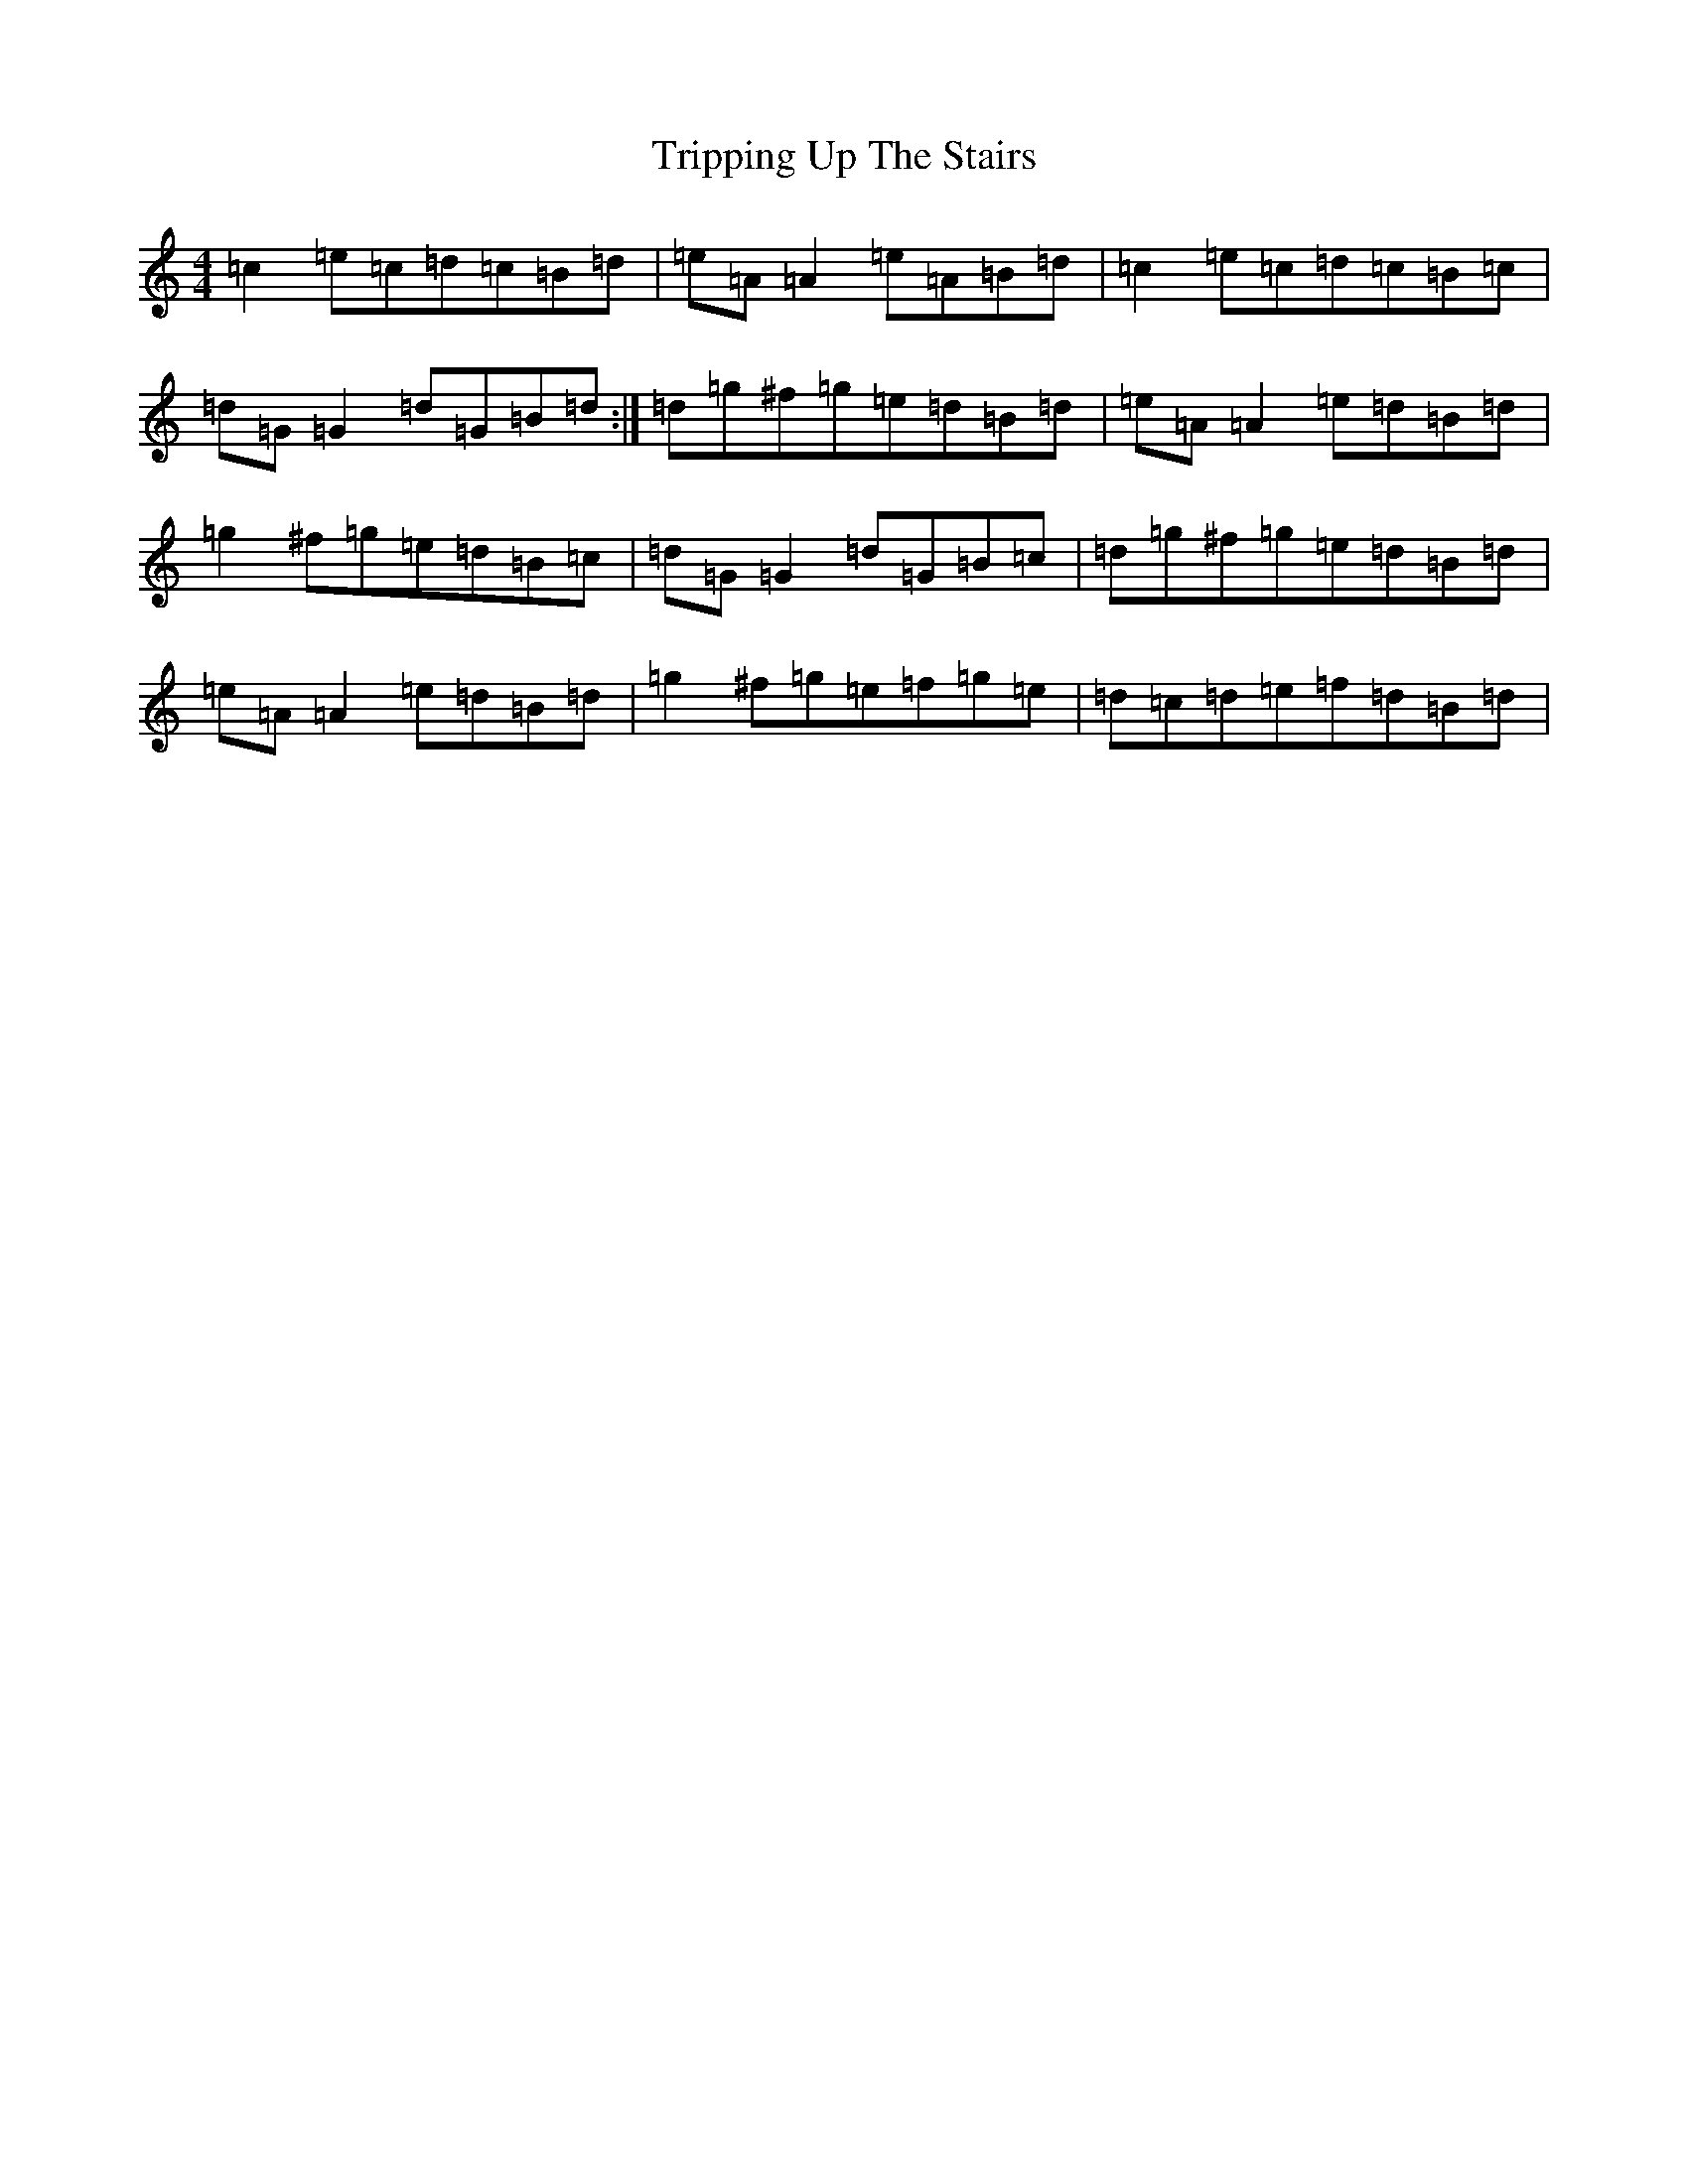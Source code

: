 X: 21623
T: Tripping Up The Stairs
S: https://thesession.org/tunes/4331#setting17024
R: reel
M:4/4
L:1/8
K: C Major
=c2=e=c=d=c=B=d|=e=A=A2=e=A=B=d|=c2=e=c=d=c=B=c|=d=G=G2=d=G=B=d:|=d=g^f=g=e=d=B=d|=e=A=A2=e=d=B=d|=g2^f=g=e=d=B=c|=d=G=G2=d=G=B=c|=d=g^f=g=e=d=B=d|=e=A=A2=e=d=B=d|=g2^f=g=e=f=g=e|=d=c=d=e=f=d=B=d|